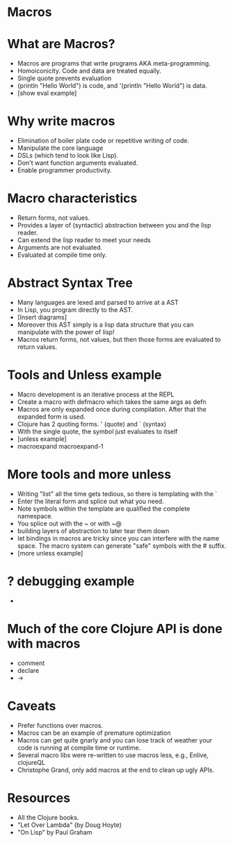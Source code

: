 * Macros

* What are Macros?
- Macros are programs that write programs AKA meta-programming.
- Homoiconicity. Code and data are treated equally. 
- Single quote prevents evaluation
- (println "Hello World") is code, and '(println "Hello World") is data.
- [show eval example]

* Why write macros
- Elimination of boiler plate code or repetitive writing of code.
- Manipulate the core language
- DSLs (which tend to look like Lisp).
- Don't want function arguments evaluated.
- Enable programmer productivity.

* Macro characteristics
- Return forms, not values.
- Provides a layer of (syntactic) abstraction between you and the lisp reader.
- Can extend the lisp reader to meet your needs
- Arguments are not evaluated.
- Evaluated at compile time only.

* Abstract Syntax Tree
- Many languages are lexed and parsed to arrive at a AST
- In Lisp, you program directly to the AST.
- [Insert diagrams]
- Moreover this AST simply is a lisp data structure that you can manipulate with the power of lisp!
- Macros return forms, not values, but then those forms are evaluated to return values.

* Tools and Unless example
- Macro development is an iterative process at the REPL
- Create a macro with defmacro which takes the same args as defn
- Macros are only expanded once during compilation. After that the expanded form is used.
- Clojure has 2 quoting forms. ' (quote) and ` (syntax)
- With the single quote, the symbol just evaluates to itself
- [unless example]
- macroexpand macroexpand-1

* More tools and more unless
- Writing "list" all the time gets tedious, so there is templating with the `
- Enter the literal form and splice out what you need.
- Note symbols within the template are qualified the complete namespace.
- You splice out with the ~ or with ~@
- building layers of abstraction to later tear them down
- let bindings in macros are tricky since you can interfere with the name space. The macro system can generate "safe" symbols with the # suffix.
- [more unless example]

* ? debugging example 
- 

* Much of the core Clojure API is done with macros
- comment
- declare
- ->

* Caveats
- Prefer functions over macros.
- Macros can be an example of premature optimization
- Macros can get quite gnarly and you can lose track of weather your code is running at compile time or runtime.
- Several macro libs were re-written to use macros less, e.g., Enlive, clojureQL
- Christophe Grand, only add macros at the end to clean up ugly APIs.

* Resources
- All the Clojure books.
- "Let Over Lambda" (by Doug Hoyte)
- "On Lisp" by Paul Graham
